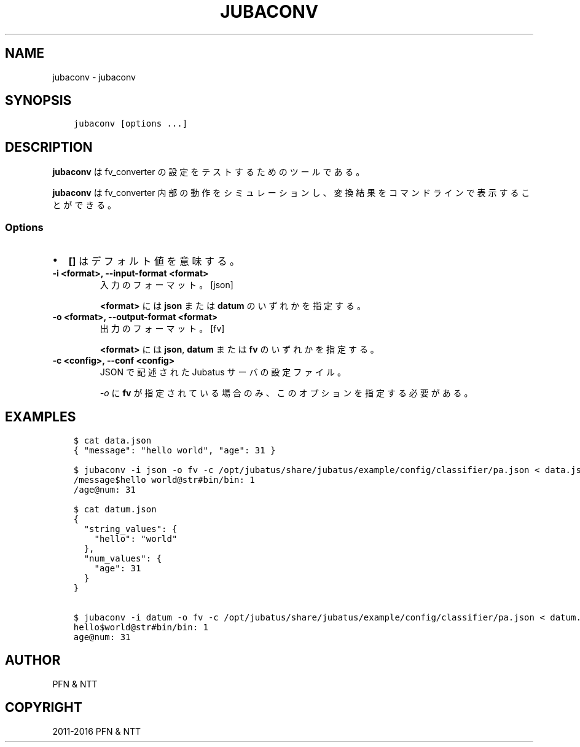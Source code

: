 .\" Man page generated from reStructuredText.
.
.TH "JUBACONV" "1" " " "" "Jubatus"
.SH NAME
jubaconv \- jubaconv
.
.nr rst2man-indent-level 0
.
.de1 rstReportMargin
\\$1 \\n[an-margin]
level \\n[rst2man-indent-level]
level margin: \\n[rst2man-indent\\n[rst2man-indent-level]]
-
\\n[rst2man-indent0]
\\n[rst2man-indent1]
\\n[rst2man-indent2]
..
.de1 INDENT
.\" .rstReportMargin pre:
. RS \\$1
. nr rst2man-indent\\n[rst2man-indent-level] \\n[an-margin]
. nr rst2man-indent-level +1
.\" .rstReportMargin post:
..
.de UNINDENT
. RE
.\" indent \\n[an-margin]
.\" old: \\n[rst2man-indent\\n[rst2man-indent-level]]
.nr rst2man-indent-level -1
.\" new: \\n[rst2man-indent\\n[rst2man-indent-level]]
.in \\n[rst2man-indent\\n[rst2man-indent-level]]u
..
.SH SYNOPSIS
.INDENT 0.0
.INDENT 3.5
.sp
.nf
.ft C
jubaconv [options ...]
.ft P
.fi
.UNINDENT
.UNINDENT
.SH DESCRIPTION
.sp
\fBjubaconv\fP は fv_converter の設定をテストするためのツールである。
.sp
\fBjubaconv\fP は fv_converter 内部の動作をシミュレーションし、変換結果をコマンドラインで表示することができる。
.SS Options
.INDENT 0.0
.IP \(bu 2
\fB[]\fP はデフォルト値を意味する。
.UNINDENT
.INDENT 0.0
.TP
.B \-i <format>, \-\-input\-format <format>
入力のフォーマット。 [json]
.sp
\fB<format>\fP には \fBjson\fP または \fBdatum\fP のいずれかを指定する。
.UNINDENT
.INDENT 0.0
.TP
.B \-o <format>, \-\-output\-format <format>
出力のフォーマット。 [fv]
.sp
\fB<format>\fP には \fBjson\fP, \fBdatum\fP または \fBfv\fP のいずれかを指定する。
.UNINDENT
.INDENT 0.0
.TP
.B \-c <config>, \-\-conf <config>
JSON で記述された Jubatus サーバの設定ファイル。
.sp
\fI\%\-o\fP に \fBfv\fP が指定されている場合のみ、このオプションを指定する必要がある。
.UNINDENT
.SH EXAMPLES
.INDENT 0.0
.INDENT 3.5
.sp
.nf
.ft C
$ cat data.json
{ "message": "hello world", "age": 31 }

$ jubaconv \-i json \-o fv \-c /opt/jubatus/share/jubatus/example/config/classifier/pa.json < data.json
/message$hello world@str#bin/bin: 1
/age@num: 31

$ cat datum.json
{
  "string_values": {
    "hello": "world"
  },
  "num_values": {
    "age": 31
  }
}

$ jubaconv \-i datum \-o fv \-c /opt/jubatus/share/jubatus/example/config/classifier/pa.json < datum.json
hello$world@str#bin/bin: 1
age@num: 31
.ft P
.fi
.UNINDENT
.UNINDENT
.SH AUTHOR
PFN & NTT
.SH COPYRIGHT
2011-2016 PFN & NTT
.\" Generated by docutils manpage writer.
.
